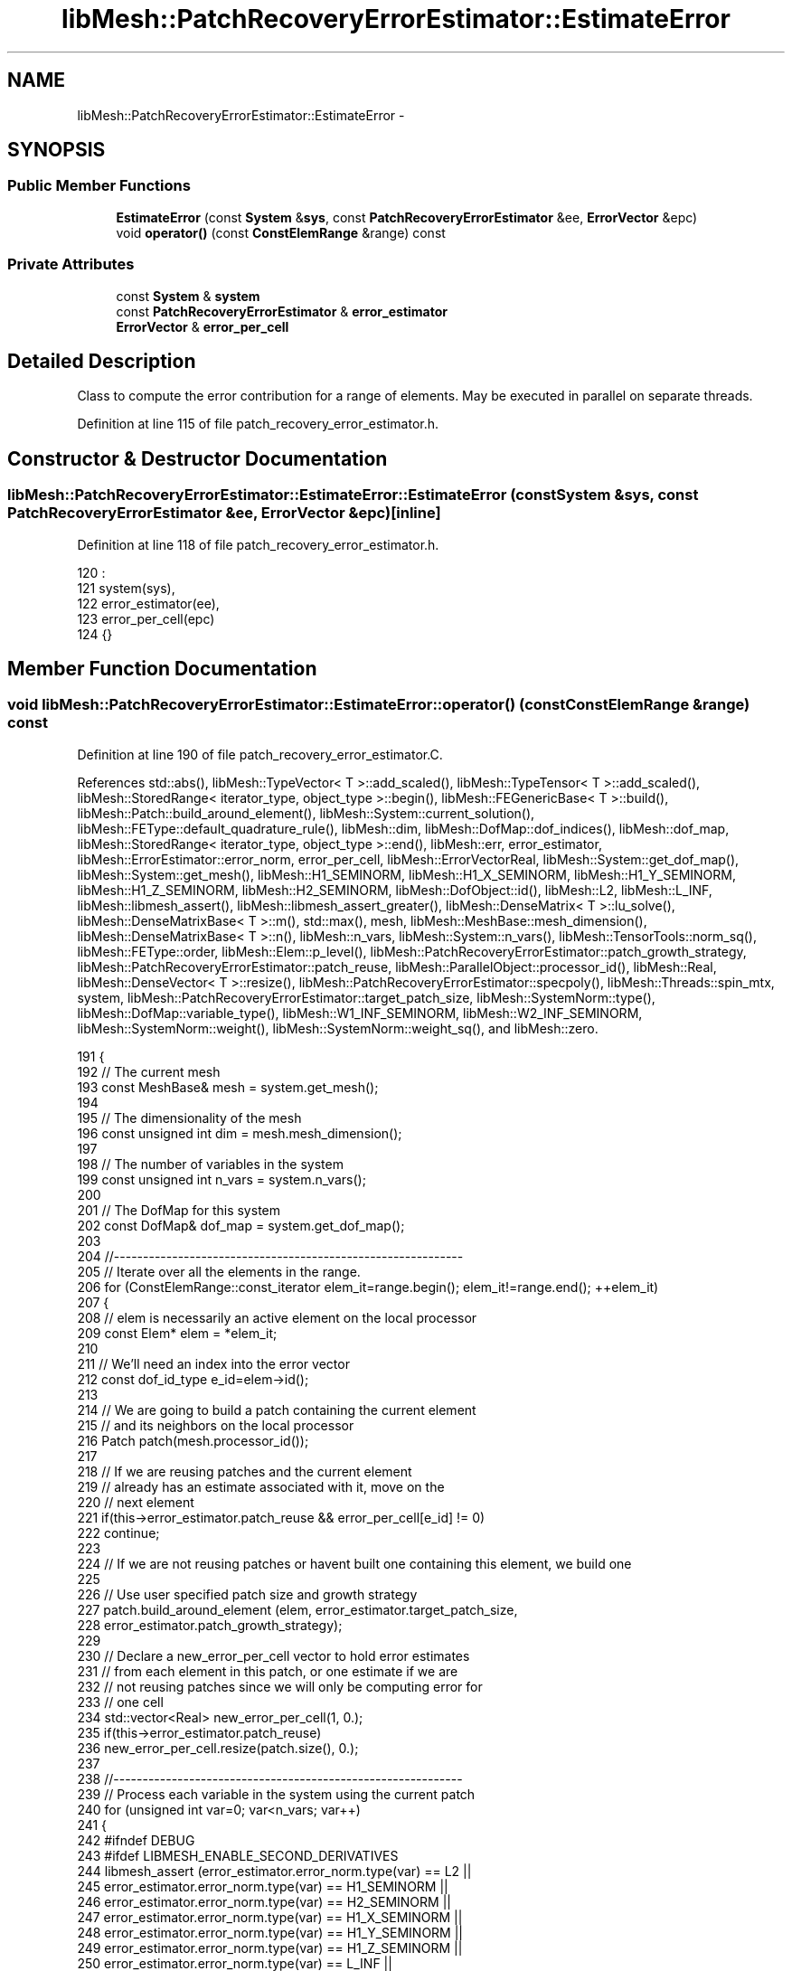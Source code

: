 .TH "libMesh::PatchRecoveryErrorEstimator::EstimateError" 3 "Tue May 6 2014" "libMesh" \" -*- nroff -*-
.ad l
.nh
.SH NAME
libMesh::PatchRecoveryErrorEstimator::EstimateError \- 
.SH SYNOPSIS
.br
.PP
.SS "Public Member Functions"

.in +1c
.ti -1c
.RI "\fBEstimateError\fP (const \fBSystem\fP &\fBsys\fP, const \fBPatchRecoveryErrorEstimator\fP &ee, \fBErrorVector\fP &epc)"
.br
.ti -1c
.RI "void \fBoperator()\fP (const \fBConstElemRange\fP &range) const "
.br
.in -1c
.SS "Private Attributes"

.in +1c
.ti -1c
.RI "const \fBSystem\fP & \fBsystem\fP"
.br
.ti -1c
.RI "const \fBPatchRecoveryErrorEstimator\fP & \fBerror_estimator\fP"
.br
.ti -1c
.RI "\fBErrorVector\fP & \fBerror_per_cell\fP"
.br
.in -1c
.SH "Detailed Description"
.PP 
Class to compute the error contribution for a range of elements\&. May be executed in parallel on separate threads\&. 
.PP
Definition at line 115 of file patch_recovery_error_estimator\&.h\&.
.SH "Constructor & Destructor Documentation"
.PP 
.SS "libMesh::PatchRecoveryErrorEstimator::EstimateError::EstimateError (const \fBSystem\fP &sys, const \fBPatchRecoveryErrorEstimator\fP &ee, \fBErrorVector\fP &epc)\fC [inline]\fP"

.PP
Definition at line 118 of file patch_recovery_error_estimator\&.h\&.
.PP
.nf
120                                      :
121       system(sys),
122       error_estimator(ee),
123       error_per_cell(epc)
124     {}
.fi
.SH "Member Function Documentation"
.PP 
.SS "void libMesh::PatchRecoveryErrorEstimator::EstimateError::operator() (const \fBConstElemRange\fP &range) const"

.PP
Definition at line 190 of file patch_recovery_error_estimator\&.C\&.
.PP
References std::abs(), libMesh::TypeVector< T >::add_scaled(), libMesh::TypeTensor< T >::add_scaled(), libMesh::StoredRange< iterator_type, object_type >::begin(), libMesh::FEGenericBase< T >::build(), libMesh::Patch::build_around_element(), libMesh::System::current_solution(), libMesh::FEType::default_quadrature_rule(), libMesh::dim, libMesh::DofMap::dof_indices(), libMesh::dof_map, libMesh::StoredRange< iterator_type, object_type >::end(), libMesh::err, error_estimator, libMesh::ErrorEstimator::error_norm, error_per_cell, libMesh::ErrorVectorReal, libMesh::System::get_dof_map(), libMesh::System::get_mesh(), libMesh::H1_SEMINORM, libMesh::H1_X_SEMINORM, libMesh::H1_Y_SEMINORM, libMesh::H1_Z_SEMINORM, libMesh::H2_SEMINORM, libMesh::DofObject::id(), libMesh::L2, libMesh::L_INF, libMesh::libmesh_assert(), libMesh::libmesh_assert_greater(), libMesh::DenseMatrix< T >::lu_solve(), libMesh::DenseMatrixBase< T >::m(), std::max(), mesh, libMesh::MeshBase::mesh_dimension(), libMesh::DenseMatrixBase< T >::n(), libMesh::n_vars, libMesh::System::n_vars(), libMesh::TensorTools::norm_sq(), libMesh::FEType::order, libMesh::Elem::p_level(), libMesh::PatchRecoveryErrorEstimator::patch_growth_strategy, libMesh::PatchRecoveryErrorEstimator::patch_reuse, libMesh::ParallelObject::processor_id(), libMesh::Real, libMesh::DenseVector< T >::resize(), libMesh::PatchRecoveryErrorEstimator::specpoly(), libMesh::Threads::spin_mtx, system, libMesh::PatchRecoveryErrorEstimator::target_patch_size, libMesh::SystemNorm::type(), libMesh::DofMap::variable_type(), libMesh::W1_INF_SEMINORM, libMesh::W2_INF_SEMINORM, libMesh::SystemNorm::weight(), libMesh::SystemNorm::weight_sq(), and libMesh::zero\&.
.PP
.nf
191 {
192   // The current mesh
193   const MeshBase& mesh = system\&.get_mesh();
194 
195   // The dimensionality of the mesh
196   const unsigned int dim = mesh\&.mesh_dimension();
197 
198   // The number of variables in the system
199   const unsigned int n_vars = system\&.n_vars();
200 
201   // The DofMap for this system
202   const DofMap& dof_map = system\&.get_dof_map();
203 
204   //------------------------------------------------------------
205   // Iterate over all the elements in the range\&.
206   for (ConstElemRange::const_iterator elem_it=range\&.begin(); elem_it!=range\&.end(); ++elem_it)
207     {
208       // elem is necessarily an active element on the local processor
209       const Elem* elem = *elem_it;
210 
211       // We'll need an index into the error vector
212       const dof_id_type e_id=elem->id();
213 
214       // We are going to build a patch containing the current element
215       // and its neighbors on the local processor
216       Patch patch(mesh\&.processor_id());
217 
218       // If we are reusing patches and the current element
219       // already has an estimate associated with it, move on the
220       // next element
221       if(this->error_estimator\&.patch_reuse && error_per_cell[e_id] != 0)
222         continue;
223 
224       // If we are not reusing patches or havent built one containing this element, we build one
225 
226       // Use user specified patch size and growth strategy
227       patch\&.build_around_element (elem, error_estimator\&.target_patch_size,
228                                   error_estimator\&.patch_growth_strategy);
229 
230       // Declare a new_error_per_cell vector to hold error estimates
231       // from each element in this patch, or one estimate if we are
232       // not reusing patches since we will only be computing error for
233       // one cell
234       std::vector<Real> new_error_per_cell(1, 0\&.);
235       if(this->error_estimator\&.patch_reuse)
236         new_error_per_cell\&.resize(patch\&.size(), 0\&.);
237 
238       //------------------------------------------------------------
239       // Process each variable in the system using the current patch
240       for (unsigned int var=0; var<n_vars; var++)
241         {
242 #ifndef DEBUG
243 #ifdef LIBMESH_ENABLE_SECOND_DERIVATIVES
244           libmesh_assert (error_estimator\&.error_norm\&.type(var) == L2 ||
245                           error_estimator\&.error_norm\&.type(var) == H1_SEMINORM ||
246                           error_estimator\&.error_norm\&.type(var) == H2_SEMINORM ||
247                           error_estimator\&.error_norm\&.type(var) == H1_X_SEMINORM ||
248                           error_estimator\&.error_norm\&.type(var) == H1_Y_SEMINORM ||
249                           error_estimator\&.error_norm\&.type(var) == H1_Z_SEMINORM ||
250                           error_estimator\&.error_norm\&.type(var) == L_INF ||
251                           error_estimator\&.error_norm\&.type(var) == W1_INF_SEMINORM ||
252                           error_estimator\&.error_norm\&.type(var) == W2_INF_SEMINORM);
253 #else
254           libmesh_assert (error_estimator\&.error_norm\&.type(var) == L2 ||
255                           error_estimator\&.error_norm\&.type(var) == L_INF ||
256                           error_estimator\&.error_norm\&.type(var) == H1_SEMINORM ||
257                           error_estimator\&.error_norm\&.type(var) == H1_X_SEMINORM ||
258                           error_estimator\&.error_norm\&.type(var) == H1_Y_SEMINORM ||
259                           error_estimator\&.error_norm\&.type(var) == H1_Z_SEMINORM ||
260                           error_estimator\&.error_norm\&.type(var) == W1_INF_SEMINORM);
261 #endif
262           if (var > 0)
263             // We can't mix L_inf and L_2 norms
264             libmesh_assert (((error_estimator\&.error_norm\&.type(var) == L2 ||
265                               error_estimator\&.error_norm\&.type(var) == H1_SEMINORM ||
266                               error_estimator\&.error_norm\&.type(var) == H1_X_SEMINORM ||
267                               error_estimator\&.error_norm\&.type(var) == H1_Y_SEMINORM ||
268                               error_estimator\&.error_norm\&.type(var) == H1_Z_SEMINORM ||
269                               error_estimator\&.error_norm\&.type(var) == H2_SEMINORM) &&
270                              (error_estimator\&.error_norm\&.type(var-1) == L2 ||
271                               error_estimator\&.error_norm\&.type(var-1) == H1_SEMINORM ||
272                               error_estimator\&.error_norm\&.type(var-1) == H1_X_SEMINORM ||
273                               error_estimator\&.error_norm\&.type(var-1) == H1_Y_SEMINORM ||
274                               error_estimator\&.error_norm\&.type(var-1) == H1_Z_SEMINORM ||
275                               error_estimator\&.error_norm\&.type(var-1) == H2_SEMINORM)) ||
276                             ((error_estimator\&.error_norm\&.type(var) == L_INF ||
277                               error_estimator\&.error_norm\&.type(var) == W1_INF_SEMINORM ||
278                               error_estimator\&.error_norm\&.type(var) == W2_INF_SEMINORM) &&
279                              (error_estimator\&.error_norm\&.type(var-1) == L_INF ||
280                               error_estimator\&.error_norm\&.type(var-1) == W1_INF_SEMINORM ||
281                               error_estimator\&.error_norm\&.type(var-1) == W2_INF_SEMINORM)));
282 #endif
283 
284           // Possibly skip this variable
285           if (error_estimator\&.error_norm\&.weight(var) == 0\&.0) continue;
286 
287           // The type of finite element to use for this variable
288           const FEType& fe_type = dof_map\&.variable_type (var);
289 
290           const Order element_order  = static_cast<Order>
291             (fe_type\&.order + elem->p_level());
292 
293           // Finite element object for use in this patch
294           AutoPtr<FEBase> fe (FEBase::build (dim, fe_type));
295 
296           // Build an appropriate Gaussian quadrature rule
297           AutoPtr<QBase> qrule (fe_type\&.default_quadrature_rule(dim));
298 
299           // Tell the finite element about the quadrature rule\&.
300           fe->attach_quadrature_rule (qrule\&.get());
301 
302           // Get Jacobian values, etc\&.\&.
303           const std::vector<Real>&                       JxW     = fe->get_JxW();
304           const std::vector<Point>&                      q_point = fe->get_xyz();
305 
306           // Get whatever phi/dphi/d2phi values we need\&.  Avoid
307           // getting them unless the requested norm is actually going
308           // to use them\&.
309 
310           const std::vector<std::vector<Real> >         *phi = NULL;
311           // If we're using phi to assert the correct dof_indices
312           // vector size later, then we'll need to get_phi whether we
313           // plan to use it or not\&.
314 #ifdef NDEBUG
315           if (error_estimator\&.error_norm\&.type(var) == L2 ||
316               error_estimator\&.error_norm\&.type(var) == L_INF)
317 #endif
318             phi = &(fe->get_phi());
319 
320           const std::vector<std::vector<RealGradient> > *dphi = NULL;
321           if (error_estimator\&.error_norm\&.type(var) == H1_SEMINORM ||
322               error_estimator\&.error_norm\&.type(var) == H1_X_SEMINORM ||
323               error_estimator\&.error_norm\&.type(var) == H1_Y_SEMINORM ||
324               error_estimator\&.error_norm\&.type(var) == H1_Z_SEMINORM ||
325               error_estimator\&.error_norm\&.type(var) == W1_INF_SEMINORM)
326             dphi = &(fe->get_dphi());
327 
328 #ifdef LIBMESH_ENABLE_SECOND_DERIVATIVES
329           const std::vector<std::vector<RealTensor> >  *d2phi = NULL;
330           if (error_estimator\&.error_norm\&.type(var) == H2_SEMINORM ||
331               error_estimator\&.error_norm\&.type(var) == W2_INF_SEMINORM)
332             d2phi = &(fe->get_d2phi());
333 #endif
334 
335           // global DOF indices
336           std::vector<dof_id_type> dof_indices;
337 
338           // Compute the approprite size for the patch projection matrices
339           // and vectors;
340           unsigned int matsize = element_order + 1;
341           if (dim > 1)
342             {
343               matsize *= (element_order + 2);
344               matsize /= 2;
345             }
346           if (dim > 2)
347             {
348               matsize *= (element_order + 3);
349               matsize /= 3;
350             }
351 
352           DenseMatrix<Number> Kp(matsize,matsize);
353           DenseVector<Number> F,    Fx,     Fy,     Fz,     Fxy,     Fxz,     Fyz;
354           DenseVector<Number> Pu_h, Pu_x_h, Pu_y_h, Pu_z_h, Pu_xy_h, Pu_xz_h, Pu_yz_h;
355           if (error_estimator\&.error_norm\&.type(var) == L2 ||
356               error_estimator\&.error_norm\&.type(var) == L_INF)
357             {
358               F\&.resize(matsize); Pu_h\&.resize(matsize);
359             }
360           else if (error_estimator\&.error_norm\&.type(var) == H1_SEMINORM ||
361                    error_estimator\&.error_norm\&.type(var) == W1_INF_SEMINORM ||
362                    error_estimator\&.error_norm\&.type(var) == H2_SEMINORM ||
363                    error_estimator\&.error_norm\&.type(var) == W2_INF_SEMINORM)
364             {
365               Fx\&.resize(matsize); Pu_x_h\&.resize(matsize); // stores xx in W2 cases
366 #if LIBMESH_DIM > 1
367               Fy\&.resize(matsize); Pu_y_h\&.resize(matsize); // stores yy in W2 cases
368 #endif
369 #if LIBMESH_DIM > 2
370               Fz\&.resize(matsize); Pu_z_h\&.resize(matsize); // stores zz in W2 cases
371 #endif
372             }
373           else if (error_estimator\&.error_norm\&.type(var) == H1_X_SEMINORM)
374             {
375               Fx\&.resize(matsize); Pu_x_h\&.resize(matsize); // Only need to compute the x gradient for the x component seminorm
376             }
377           else if (error_estimator\&.error_norm\&.type(var) == H1_Y_SEMINORM)
378             {
379               libmesh_assert_greater (LIBMESH_DIM, 1);
380               Fy\&.resize(matsize); Pu_y_h\&.resize(matsize); // Only need to compute the y gradient for the y component seminorm
381             }
382           else if (error_estimator\&.error_norm\&.type(var) == H1_Z_SEMINORM)
383             {
384               libmesh_assert_greater (LIBMESH_DIM, 2);
385               Fz\&.resize(matsize); Pu_z_h\&.resize(matsize); // Only need to compute the z gradient for the z component seminorm
386             }
387 
388 #if LIBMESH_DIM > 1
389           if (error_estimator\&.error_norm\&.type(var) == H2_SEMINORM ||
390               error_estimator\&.error_norm\&.type(var) == W2_INF_SEMINORM)
391             {
392               Fxy\&.resize(matsize); Pu_xy_h\&.resize(matsize);
393 #if LIBMESH_DIM > 2
394               Fxz\&.resize(matsize); Pu_xz_h\&.resize(matsize);
395               Fyz\&.resize(matsize); Pu_yz_h\&.resize(matsize);
396 #endif
397             }
398 #endif
399 
400           //------------------------------------------------------
401           // Loop over each element in the patch and compute their
402           // contribution to the patch gradient projection\&.
403           Patch::const_iterator        patch_it  = patch\&.begin();
404           const Patch::const_iterator  patch_end = patch\&.end();
405 
406           for (; patch_it != patch_end; ++patch_it)
407             {
408               // The pth element in the patch
409               const Elem* e_p = *patch_it;
410 
411               // Reinitialize the finite element data for this element
412               fe->reinit (e_p);
413 
414               // Get the global DOF indices for the current variable
415               // in the current element
416               dof_map\&.dof_indices (e_p, dof_indices, var);
417               libmesh_assert_equal_to (dof_indices\&.size(), phi->size());
418 
419               const unsigned int n_dofs =
420                 libmesh_cast_int<unsigned int>(dof_indices\&.size());
421               const unsigned int n_qp   = qrule->n_points();
422 
423               // Compute the projection components from this cell\&.
424               // \int_{Omega_e} \psi_i \psi_j = \int_{Omega_e} du_h/dx_k \psi_i
425               for (unsigned int qp=0; qp<n_qp; qp++)
426                 {
427                   // Construct the shape function values for the patch projection
428                   std::vector<Real> psi(specpoly(dim, element_order, q_point[qp], matsize));
429 
430                   // Patch matrix contribution
431                   for (unsigned int i=0; i<Kp\&.m(); i++)
432                     for (unsigned int j=0; j<Kp\&.n(); j++)
433                       Kp(i,j) += JxW[qp]*psi[i]*psi[j];
434 
435                   if (error_estimator\&.error_norm\&.type(var) == L2 ||
436                       error_estimator\&.error_norm\&.type(var) == L_INF)
437                     {
438                       // Compute the solution on the current patch element
439                       // the quadrature point
440                       Number u_h = libMesh::zero;
441 
442                       for (unsigned int i=0; i<n_dofs; i++)
443                         u_h += (*phi)[i][qp]*system\&.current_solution (dof_indices[i]);
444 
445                       // Patch RHS contributions
446                       for (unsigned int i=0; i<psi\&.size(); i++)
447                         F(i) = JxW[qp]*u_h*psi[i];
448 
449                     }
450                   else if (error_estimator\&.error_norm\&.type(var) == H1_SEMINORM ||
451                            error_estimator\&.error_norm\&.type(var) == W1_INF_SEMINORM)
452                     {
453                       // Compute the gradient on the current patch element
454                       // at the quadrature point
455                       Gradient grad_u_h;
456 
457                       for (unsigned int i=0; i<n_dofs; i++)
458                         grad_u_h\&.add_scaled ((*dphi)[i][qp],
459                                              system\&.current_solution(dof_indices[i]));
460 
461                       // Patch RHS contributions
462                       for (unsigned int i=0; i<psi\&.size(); i++)
463                         {
464                           Fx(i) += JxW[qp]*grad_u_h(0)*psi[i];
465 #if LIBMESH_DIM > 1
466                           Fy(i) += JxW[qp]*grad_u_h(1)*psi[i];
467 #endif
468 #if LIBMESH_DIM > 2
469                           Fz(i) += JxW[qp]*grad_u_h(2)*psi[i];
470 #endif
471                         }
472                     }
473                   else if (error_estimator\&.error_norm\&.type(var) == H1_X_SEMINORM)
474                     {
475                       // Compute the gradient on the current patch element
476                       // at the quadrature point
477                       Gradient grad_u_h;
478 
479                       for (unsigned int i=0; i<n_dofs; i++)
480                         grad_u_h\&.add_scaled ((*dphi)[i][qp],
481                                              system\&.current_solution(dof_indices[i]));
482 
483                       // Patch RHS contributions
484                       for (unsigned int i=0; i<psi\&.size(); i++)
485                         {
486                           Fx(i) += JxW[qp]*grad_u_h(0)*psi[i];
487                         }
488                     }
489                   else if (error_estimator\&.error_norm\&.type(var) == H1_Y_SEMINORM)
490                     {
491                       // Compute the gradient on the current patch element
492                       // at the quadrature point
493                       Gradient grad_u_h;
494 
495                       for (unsigned int i=0; i<n_dofs; i++)
496                         grad_u_h\&.add_scaled ((*dphi)[i][qp],
497                                              system\&.current_solution(dof_indices[i]));
498 
499                       // Patch RHS contributions
500                       for (unsigned int i=0; i<psi\&.size(); i++)
501                         {
502                           Fy(i) += JxW[qp]*grad_u_h(1)*psi[i];
503                         }
504                     }
505                   else if (error_estimator\&.error_norm\&.type(var) == H1_Z_SEMINORM)
506                     {
507                       // Compute the gradient on the current patch element
508                       // at the quadrature point
509                       Gradient grad_u_h;
510 
511                       for (unsigned int i=0; i<n_dofs; i++)
512                         grad_u_h\&.add_scaled ((*dphi)[i][qp],
513                                              system\&.current_solution(dof_indices[i]));
514 
515                       // Patch RHS contributions
516                       for (unsigned int i=0; i<psi\&.size(); i++)
517                         {
518                           Fz(i) += JxW[qp]*grad_u_h(2)*psi[i];
519                         }
520                     }
521                   else if (error_estimator\&.error_norm\&.type(var) == H2_SEMINORM ||
522                            error_estimator\&.error_norm\&.type(var) == W2_INF_SEMINORM)
523                     {
524 #ifdef LIBMESH_ENABLE_SECOND_DERIVATIVES
525                       // Compute the hessian on the current patch element
526                       // at the quadrature point
527                       Tensor hess_u_h;
528 
529                       for (unsigned int i=0; i<n_dofs; i++)
530                         hess_u_h\&.add_scaled ((*d2phi)[i][qp],
531                                              system\&.current_solution(dof_indices[i]));
532 
533                       // Patch RHS contributions
534                       for (unsigned int i=0; i<psi\&.size(); i++)
535                         {
536                           Fx(i)  += JxW[qp]*hess_u_h(0,0)*psi[i];
537 #if LIBMESH_DIM > 1
538                           Fy(i)  += JxW[qp]*hess_u_h(1,1)*psi[i];
539                           Fxy(i) += JxW[qp]*hess_u_h(0,1)*psi[i];
540 #endif
541 #if LIBMESH_DIM > 2
542                           Fz(i)  += JxW[qp]*hess_u_h(2,2)*psi[i];
543                           Fxz(i) += JxW[qp]*hess_u_h(0,2)*psi[i];
544                           Fyz(i) += JxW[qp]*hess_u_h(1,2)*psi[i];
545 #endif
546                         }
547 #else
548                       libMesh::err << "ERROR:  --enable-second-derivatives is required\n"
549                                    << "        for _sobolev_order == 2!\n";
550                       libmesh_error();
551 #endif
552                     }
553                   else
554                     libmesh_error();
555                 } // end quadrature loop
556             } // end patch loop
557 
558 
559 
560           //--------------------------------------------------
561           // Now we have fully assembled the projection system
562           // for this patch\&.  Project the gradient components\&.
563           // MAY NEED TO USE PARTIAL PIVOTING!
564           if (error_estimator\&.error_norm\&.type(var) == L2 ||
565               error_estimator\&.error_norm\&.type(var) == L_INF)
566             {
567               Kp\&.lu_solve(F, Pu_h);
568             }
569           else if (error_estimator\&.error_norm\&.type(var) == H1_SEMINORM ||
570                    error_estimator\&.error_norm\&.type(var) == W1_INF_SEMINORM ||
571                    error_estimator\&.error_norm\&.type(var) == H2_SEMINORM ||
572                    error_estimator\&.error_norm\&.type(var) == W2_INF_SEMINORM)
573             {
574               Kp\&.lu_solve (Fx, Pu_x_h);
575 #if LIBMESH_DIM > 1
576               Kp\&.lu_solve (Fy, Pu_y_h);
577 #endif
578 #if LIBMESH_DIM > 2
579               Kp\&.lu_solve (Fz, Pu_z_h);
580 #endif
581             }
582           else if (error_estimator\&.error_norm\&.type(var) == H1_X_SEMINORM)
583             {
584               Kp\&.lu_solve (Fx, Pu_x_h);
585             }
586           else if (error_estimator\&.error_norm\&.type(var) == H1_Y_SEMINORM)
587             {
588               Kp\&.lu_solve (Fy, Pu_y_h);
589             }
590           else if (error_estimator\&.error_norm\&.type(var) == H1_Z_SEMINORM)
591             {
592               Kp\&.lu_solve (Fz, Pu_z_h);
593             }
594 
595 #if LIBMESH_DIM > 1
596           if (error_estimator\&.error_norm\&.type(var) == H2_SEMINORM ||
597               error_estimator\&.error_norm\&.type(var) == W2_INF_SEMINORM)
598             {
599               Kp\&.lu_solve(Fxy, Pu_xy_h);
600 #if LIBMESH_DIM > 2
601               Kp\&.lu_solve(Fxz, Pu_xz_h);
602               Kp\&.lu_solve(Fyz, Pu_yz_h);
603 #endif
604             }
605 #endif
606 
607           // If we are reusing patches, reuse the current patch to loop
608           // over all elements in the current patch, otherwise build a new
609           // patch containing just the current element and loop over it
610           // Note that C++ will not allow patch_re_end to be a const here
611           Patch::const_iterator patch_re_it;
612           Patch::const_iterator patch_re_end;
613 
614           // Declare a new patch
615           Patch patch_re(mesh\&.processor_id());
616 
617           if(this->error_estimator\&.patch_reuse)
618             {
619               // Just get the iterators from the current patch
620               patch_re_it  = patch\&.begin();
621               patch_re_end = patch\&.end();
622             }
623           else
624             {
625               // Use a target patch size of just 0, this will contain
626               // just the current element
627               patch_re\&.build_around_element (elem, 0,
628                                              error_estimator\&.patch_growth_strategy);
629 
630               // Get the iterators from this newly constructed patch
631               patch_re_it = patch_re\&.begin();
632               patch_re_end = patch_re\&.end();
633             }
634 
635           // If we are reusing patches, loop over all the elements
636           // in the current patch and develop an estimate
637           // for all the elements by computing  ||P u_h - u_h|| or ||P grad_u_h - grad_u_h||
638           // or ||P hess_u_h - hess_u_h|| according to the requested
639           // seminorm, otherwise just compute it for the current element
640 
641           // Loop over every element in the patch
642           for (unsigned int e = 0 ; patch_re_it != patch_re_end; ++patch_re_it, ++e)
643             {
644               // Build the Finite Element for the current element
645 
646               // The pth element in the patch
647               const Elem* e_p = *patch_re_it;
648 
649               // We'll need an index into the error vector for this element
650               const dof_id_type e_p_id = e_p->id();
651 
652               // We will update the new_error_per_cell vector with element_error if the
653               // error_per_cell[e_p_id] entry is non-zero, otherwise update it
654               // with 0\&. i\&.e\&. leave it unchanged
655 
656               // No need to compute the estimate if we are reusing patches and already have one
657               if (this->error_estimator\&.patch_reuse && error_per_cell[e_p_id] != 0\&.)
658                 continue;
659 
660               // Reinitialize the finite element data for this element
661               fe->reinit (e_p);
662 
663               // Get the global DOF indices for the current variable
664               // in the current element
665               dof_map\&.dof_indices (e_p, dof_indices, var);
666               libmesh_assert_equal_to (dof_indices\&.size(), phi->size());
667 
668               // The number of dofs for this variable on this element
669               const unsigned int n_dofs =
670                 libmesh_cast_int<unsigned int>(dof_indices\&.size());
671 
672               // Variable to hold the error on the current element
673               Real element_error = 0;
674 
675               const Order qorder =
676                 static_cast<Order>(fe_type\&.order + e_p->p_level());
677 
678               // A quadrature rule for this element
679               QGrid samprule (dim, qorder);
680 
681               if (error_estimator\&.error_norm\&.type(var) == W1_INF_SEMINORM ||
682                   error_estimator\&.error_norm\&.type(var) == W2_INF_SEMINORM)
683                 fe->attach_quadrature_rule (&samprule);
684 
685               // The number of points we will sample over
686               const unsigned int n_sp =
687                 libmesh_cast_int<unsigned int>(JxW\&.size());
688 
689               // Loop over every sample point for the current element
690               for (unsigned int sp=0; sp<n_sp; sp++)
691                 {
692                   // Compute the solution at the current sample point
693 
694                   std::vector<Number> temperr(6,0\&.0); // x,y,z or xx,yy,zz,xy,xz,yz
695 
696                   if (error_estimator\&.error_norm\&.type(var) == L2 ||
697                       error_estimator\&.error_norm\&.type(var) == L_INF)
698                     {
699                       // Compute the value at the current sample point
700                       Number u_h = libMesh::zero;
701 
702                       for (unsigned int i=0; i<n_dofs; i++)
703                         u_h += (*phi)[i][sp]*system\&.current_solution (dof_indices[i]);
704 
705                       // Compute the phi values at the current sample point
706                       std::vector<Real> psi(specpoly(dim, element_order, q_point[sp], matsize));
707                       for (unsigned int i=0; i<matsize; i++)
708                         {
709                           temperr[0] += psi[i]*Pu_h(i);
710                         }
711 
712                       temperr[0] -= u_h;
713                     }
714                   else if (error_estimator\&.error_norm\&.type(var) == H1_SEMINORM ||
715                            error_estimator\&.error_norm\&.type(var) == W1_INF_SEMINORM)
716                     {
717                       // Compute the gradient at the current sample point
718                       Gradient grad_u_h;
719 
720                       for (unsigned int i=0; i<n_dofs; i++)
721                         grad_u_h\&.add_scaled ((*dphi)[i][sp],
722                                              system\&.current_solution(dof_indices[i]));
723 
724                       // Compute the phi values at the current sample point
725                       std::vector<Real> psi(specpoly(dim, element_order, q_point[sp], matsize));
726 
727                       for (unsigned int i=0; i<matsize; i++)
728                         {
729                           temperr[0] += psi[i]*Pu_x_h(i);
730 #if LIBMESH_DIM > 1
731                           temperr[1] += psi[i]*Pu_y_h(i);
732 #endif
733 #if LIBMESH_DIM > 2
734                           temperr[2] += psi[i]*Pu_z_h(i);
735 #endif
736                         }
737                       temperr[0] -= grad_u_h(0);
738 #if LIBMESH_DIM > 1
739                       temperr[1] -= grad_u_h(1);
740 #endif
741 #if LIBMESH_DIM > 2
742                       temperr[2] -= grad_u_h(2);
743 #endif
744                     }
745                   else if (error_estimator\&.error_norm\&.type(var) == H1_X_SEMINORM)
746                     {
747                       // Compute the gradient at the current sample point
748                       Gradient grad_u_h;
749 
750                       for (unsigned int i=0; i<n_dofs; i++)
751                         grad_u_h\&.add_scaled ((*dphi)[i][sp],
752                                              system\&.current_solution(dof_indices[i]));
753 
754                       // Compute the phi values at the current sample point
755                       std::vector<Real> psi(specpoly(dim, element_order, q_point[sp], matsize));
756                       for (unsigned int i=0; i<matsize; i++)
757                         {
758                           temperr[0] += psi[i]*Pu_x_h(i);
759                         }
760 
761                       temperr[0] -= grad_u_h(0);
762                     }
763                   else if (error_estimator\&.error_norm\&.type(var) == H1_Y_SEMINORM)
764                     {
765                       // Compute the gradient at the current sample point
766                       Gradient grad_u_h;
767 
768                       for (unsigned int i=0; i<n_dofs; i++)
769                         grad_u_h\&.add_scaled ((*dphi)[i][sp],
770                                              system\&.current_solution(dof_indices[i]));
771 
772                       // Compute the phi values at the current sample point
773                       std::vector<Real> psi(specpoly(dim, element_order, q_point[sp], matsize));
774                       for (unsigned int i=0; i<matsize; i++)
775                         {
776                           temperr[1] += psi[i]*Pu_y_h(i);
777                         }
778 
779                       temperr[1] -= grad_u_h(1);
780                     }
781                   else if (error_estimator\&.error_norm\&.type(var) == H1_Z_SEMINORM)
782                     {
783                       // Compute the gradient at the current sample point
784                       Gradient grad_u_h;
785 
786                       for (unsigned int i=0; i<n_dofs; i++)
787                         grad_u_h\&.add_scaled ((*dphi)[i][sp],
788                                              system\&.current_solution(dof_indices[i]));
789 
790                       // Compute the phi values at the current sample point
791                       std::vector<Real> psi(specpoly(dim, element_order, q_point[sp], matsize));
792                       for (unsigned int i=0; i<matsize; i++)
793                         {
794                           temperr[2] += psi[i]*Pu_z_h(i);
795                         }
796 
797                       temperr[2] -= grad_u_h(2);
798                     }
799                   else if (error_estimator\&.error_norm\&.type(var) == H2_SEMINORM ||
800                            error_estimator\&.error_norm\&.type(var) == W2_INF_SEMINORM)
801                     {
802 #ifdef LIBMESH_ENABLE_SECOND_DERIVATIVES
803                       // Compute the Hessian at the current sample point
804                       Tensor hess_u_h;
805 
806                       for (unsigned int i=0; i<n_dofs; i++)
807                         hess_u_h\&.add_scaled ((*d2phi)[i][sp],
808                                              system\&.current_solution(dof_indices[i]));
809 
810                       // Compute the phi values at the current sample point
811                       std::vector<Real> psi(specpoly(dim, element_order, q_point[sp], matsize));
812                       for (unsigned int i=0; i<matsize; i++)
813                         {
814                           temperr[0] += psi[i]*Pu_x_h(i);
815 #if LIBMESH_DIM > 1
816                           temperr[1] += psi[i]*Pu_y_h(i);
817                           temperr[3] += psi[i]*Pu_xy_h(i);
818 #endif
819 #if LIBMESH_DIM > 2
820                           temperr[2] += psi[i]*Pu_z_h(i);
821                           temperr[4] += psi[i]*Pu_xz_h(i);
822                           temperr[5] += psi[i]*Pu_yz_h(i);
823 #endif
824                         }
825 
826                       temperr[0] -= hess_u_h(0,0);
827 #if LIBMESH_DIM > 1
828                       temperr[1] -= hess_u_h(1,1);
829                       temperr[3] -= hess_u_h(0,1);
830 #endif
831 #if LIBMESH_DIM > 2
832                       temperr[2] -= hess_u_h(2,2);
833                       temperr[4] -= hess_u_h(0,2);
834                       temperr[5] -= hess_u_h(1,2);
835 #endif
836 #else
837                       libMesh::err << "ERROR:  --enable-second-derivatives is required\n"
838                                    << "        for _sobolev_order == 2!\n";
839                       libmesh_error();
840 #endif
841                     }
842                   // Add up relevant terms\&.  We can easily optimize the
843                   // LIBMESH_DIM < 3 cases a little bit with the exception
844                   // of the W2 cases
845 
846                   if (error_estimator\&.error_norm\&.type(var) == L_INF)
847                     element_error = std::max(element_error, std::abs(temperr[0]));
848                   else if (error_estimator\&.error_norm\&.type(var) == W1_INF_SEMINORM)
849                     for (unsigned int i=0; i != LIBMESH_DIM; ++i)
850                       element_error = std::max(element_error, std::abs(temperr[i]));
851                   else if (error_estimator\&.error_norm\&.type(var) == W2_INF_SEMINORM)
852                     for (unsigned int i=0; i != 6; ++i)
853                       element_error = std::max(element_error, std::abs(temperr[i]));
854                   else if (error_estimator\&.error_norm\&.type(var) == L2)
855                     element_error += JxW[sp]*TensorTools::norm_sq(temperr[0]);
856                   else if (error_estimator\&.error_norm\&.type(var) == H1_SEMINORM)
857                     for (unsigned int i=0; i != LIBMESH_DIM; ++i)
858                       element_error += JxW[sp]*TensorTools::norm_sq(temperr[i]);
859                   else if (error_estimator\&.error_norm\&.type(var) == H1_X_SEMINORM)
860                     element_error += JxW[sp]*TensorTools::norm_sq(temperr[0]);
861                   else if (error_estimator\&.error_norm\&.type(var) == H1_Y_SEMINORM)
862                     element_error += JxW[sp]*TensorTools::norm_sq(temperr[1]);
863                   else if (error_estimator\&.error_norm\&.type(var) == H1_Z_SEMINORM)
864                     element_error += JxW[sp]*TensorTools::norm_sq(temperr[2]);
865                   else if (error_estimator\&.error_norm\&.type(var) == H2_SEMINORM)
866                     {
867                       for (unsigned int i=0; i != LIBMESH_DIM; ++i)
868                         element_error += JxW[sp]*TensorTools::norm_sq(temperr[i]);
869                       // Off diagonal terms enter into the Hessian norm twice
870                       for (unsigned int i=3; i != 6; ++i)
871                         element_error += JxW[sp]*2*TensorTools::norm_sq(temperr[i]);
872                     }
873 
874                 } // End loop over sample points
875 
876               if (error_estimator\&.error_norm\&.type(var) == L_INF ||
877                   error_estimator\&.error_norm\&.type(var) == W1_INF_SEMINORM ||
878                   error_estimator\&.error_norm\&.type(var) == W2_INF_SEMINORM)
879                 new_error_per_cell[e] += error_estimator\&.error_norm\&.weight(var) * element_error;
880               else if (error_estimator\&.error_norm\&.type(var) == L2 ||
881                        error_estimator\&.error_norm\&.type(var) == H1_SEMINORM ||
882                        error_estimator\&.error_norm\&.type(var) == H1_X_SEMINORM ||
883                        error_estimator\&.error_norm\&.type(var) == H1_Y_SEMINORM ||
884                        error_estimator\&.error_norm\&.type(var) == H1_Z_SEMINORM ||
885                        error_estimator\&.error_norm\&.type(var) == H2_SEMINORM)
886                 new_error_per_cell[e] += error_estimator\&.error_norm\&.weight_sq(var) * element_error;
887               else
888                 libmesh_error();
889             }  // End (re) loop over patch elements
890 
891         } // end variables loop
892 
893       // Now that we have the contributions from each variable,
894       // we have take square roots of the entries we
895       // added to error_per_cell to get an error norm
896       // If we are reusing patches, once again reuse the current patch to loop
897       // over all elements in the current patch, otherwise build a new
898       // patch containing just the current element and loop over it
899       Patch::const_iterator patch_re_it;
900       Patch::const_iterator patch_re_end;
901 
902       // Build a new patch if necessary
903       Patch current_elem_patch(mesh\&.processor_id());
904 
905       if(this->error_estimator\&.patch_reuse)
906         {
907           // Just get the iterators from the current patch
908           patch_re_it  = patch\&.begin();
909           patch_re_end = patch\&.end();
910         }
911       else
912         {
913           // Use a target patch size of just 0, this will contain
914           // just the current element\&.
915           current_elem_patch\&.build_around_element (elem, 0,
916                                                    error_estimator\&.patch_growth_strategy);
917 
918           // Get the iterators from this newly constructed patch
919           patch_re_it = current_elem_patch\&.begin();
920           patch_re_end = current_elem_patch\&.end();
921         }
922 
923       // Loop over every element in the patch we just constructed
924       for (unsigned int i = 0 ; patch_re_it != patch_re_end; ++patch_re_it, ++i)
925         {
926           // The pth element in the patch
927           const Elem* e_p = *patch_re_it;
928 
929           // We'll need an index into the error vector
930           const dof_id_type e_p_id = e_p->id();
931 
932           // Update the error_per_cell vector for this element
933           if (error_estimator\&.error_norm\&.type(0) == L2 ||
934               error_estimator\&.error_norm\&.type(0) == H1_SEMINORM ||
935               error_estimator\&.error_norm\&.type(0) == H1_X_SEMINORM ||
936               error_estimator\&.error_norm\&.type(0) == H1_Y_SEMINORM ||
937               error_estimator\&.error_norm\&.type(0) == H1_Z_SEMINORM ||
938               error_estimator\&.error_norm\&.type(0) == H2_SEMINORM)
939             {
940               Threads::spin_mutex::scoped_lock acquire(Threads::spin_mtx);
941               if (!error_per_cell[e_p_id])
942                 error_per_cell[e_p_id] =
943                   static_cast<ErrorVectorReal>(std::sqrt(new_error_per_cell[i]));
944             }
945           else
946             {
947               libmesh_assert (error_estimator\&.error_norm\&.type(0) == L_INF ||
948                               error_estimator\&.error_norm\&.type(0) == W1_INF_SEMINORM ||
949                               error_estimator\&.error_norm\&.type(0) == W2_INF_SEMINORM);
950               Threads::spin_mutex::scoped_lock acquire(Threads::spin_mtx);
951               if (!error_per_cell[e_p_id])
952                 error_per_cell[e_p_id] =
953                   static_cast<ErrorVectorReal>(new_error_per_cell[i]);
954             }
955 
956         } // End loop over every element in patch
957 
958     } // end element loop
959 
960 } // End () operator definition
.fi
.SH "Member Data Documentation"
.PP 
.SS "const \fBPatchRecoveryErrorEstimator\fP& libMesh::PatchRecoveryErrorEstimator::EstimateError::error_estimator\fC [private]\fP"

.PP
Definition at line 136 of file patch_recovery_error_estimator\&.h\&.
.PP
Referenced by operator()()\&.
.SS "\fBErrorVector\fP& libMesh::PatchRecoveryErrorEstimator::EstimateError::error_per_cell\fC [private]\fP"

.PP
Definition at line 137 of file patch_recovery_error_estimator\&.h\&.
.PP
Referenced by operator()()\&.
.SS "const \fBSystem\fP& libMesh::PatchRecoveryErrorEstimator::EstimateError::system\fC [private]\fP"
Function to set the boolean patch_reuse in case the user wants to change the default behaviour of patch_recovery_error_estimator 
.PP
Definition at line 135 of file patch_recovery_error_estimator\&.h\&.
.PP
Referenced by operator()()\&.

.SH "Author"
.PP 
Generated automatically by Doxygen for libMesh from the source code\&.
